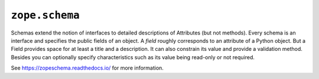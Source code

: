 ``zope.schema``
===============

.. image:: https://img.shields.io/pypi/v/zope.schema.svg
    :target: https://pypi.python.org/pypi/zope.schema/
    :alt: Latest Version

.. image:: https://travis-ci.org/zopefoundation/zope.schema.png?branch=master
        :target: https://travis-ci.org/zopefoundation/zope.schema

.. image:: https://readthedocs.org/projects/zopeschema/badge/?version=latest
        :target: http://zopeschema.readthedocs.org/en/latest/
        :alt: Documentation Status

Schemas extend the notion of interfaces to detailed descriptions of
Attributes (but not methods).  Every schema is an interface and
specifies the public fields of an object.  A *field* roughly
corresponds to an attribute of a Python object.  But a Field provides
space for at least a title and a description.  It can also constrain
its value and provide a validation method.  Besides you can optionally
specify characteristics such as its value being read-only or not
required.

See https://zopeschema.readthedocs.io/ for more information.
